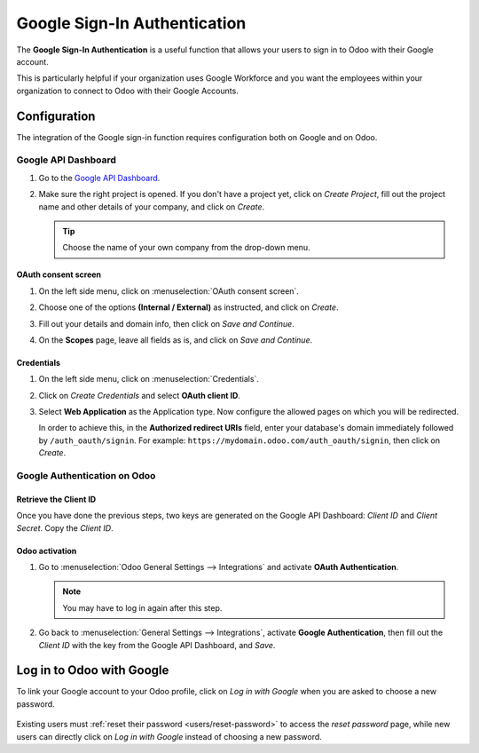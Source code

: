 =============================
Google Sign-In Authentication
=============================

The **Google Sign-In Authentication** is a useful function that allows your users to sign in to Odoo
with their Google account.

This is particularly helpful if your organization uses Google Workforce and you want the employees
within your organization to connect to Odoo with their Google Accounts.

.. _google-sign-in/configuration:

Configuration
=============

The integration of the Google sign-in function requires configuration both on Google and on Odoo.

.. _google-sign-in/api:

Google API Dashboard
--------------------

#. Go to the `Google API Dashboard <https://console.developers.google.com/>`_.
#. Make sure the right project is opened. If you don't have a project yet, click on *Create
   Project*, fill out the project name and other details of your company, and click on *Create*.

   .. image:: google/new-project-details.png
      :align: center
      :alt: Filling out the details of a new project

   .. tip::
      Choose the name of your own company from the drop-down menu.

.. _google-sign-in/oauth:

OAuth consent screen
~~~~~~~~~~~~~~~~~~~~

#. On the left side menu, click on :menuselection:`OAuth consent screen`.

   .. image:: google/consent-selection.png
      :align: center
      :alt: Google oauth consent selection menu

#. Choose one of the options **(Internal / External)** as instructed, and click on *Create*.

   .. image:: google/consent.png
      :align: center
      :alt: Choice of a user type in oauth consent

#. Fill out your details and domain info, then click on *Save and Continue*.
#. On the **Scopes** page, leave all fields as is, and click on *Save and Continue*.

.. _google-sign-in/credentials:

Credentials
~~~~~~~~~~~

#. On the left side menu, click on :menuselection:`Credentials`.

   .. image:: google/credentials-button.png
      :align: center
      :alt: Credentials button menu

#. Click on *Create Credentials* and select **OAuth client ID**.

   .. image:: google/client-id.png
      :align: center
      :alt: Oauth client id selection

#. Select **Web Application** as the Application type. Now configure the allowed pages on which you
   will be redirected.
   
   In order to achieve this, in the **Authorized redirect URIs** field, enter your database's domain
   immediately followed by ``/auth_oauth/signin``. For example:
   ``https://mydomain.odoo.com/auth_oauth/signin``, then click on *Create*.

   .. image:: google/create-client-id.png
      :align: center
      :alt: Creating oauth client id

.. _google-sign-in/auth-odoo:

Google Authentication on Odoo
-----------------------------

.. _google-sign-in/client-id:

Retrieve the Client ID
~~~~~~~~~~~~~~~~~~~~~~

Once you have done the previous steps, two keys are generated on the Google API Dashboard: *Client
ID* and *Client Secret*. Copy the *Client ID*.

.. image:: google/secret-ids.png
   :align: center
   :alt: Google OAuth Client ID generated

.. _google-sign-in/odoo-activation:

Odoo activation
~~~~~~~~~~~~~~~

#. Go to :menuselection:`Odoo General Settings --> Integrations` and activate **OAuth
   Authentication**.

   .. note::
      You may have to log in again after this step.
   
#. Go back to :menuselection:`General Settings --> Integrations`, activate **Google
   Authentication**, then fill out the *Client ID* with the key from the Google API Dashboard, and
   *Save*.

   .. image:: google/odoo-client-id.png
      :align: center
      :alt: Filling out the client id in Odoo settings

.. _google-sign-in/log-in:

Log in to Odoo with Google
==========================

To link your Google account to your Odoo profile, click on *Log in with Google* when you are asked
to choose a new password.

   .. image:: google/first-login.png
      :align: center
      :alt: Reset password screen with "Log in with Google" button

Existing users must :ref:`reset their password <users/reset-password>` to access the *reset
password* page, while new users can directly click on *Log in with Google* instead of choosing a new
password.

.. seealso::
   - `Google Cloud Platform Console Help - Setting up OAuth 2.0
     <https://support.google.com/cloud/answer/6158849>`_
